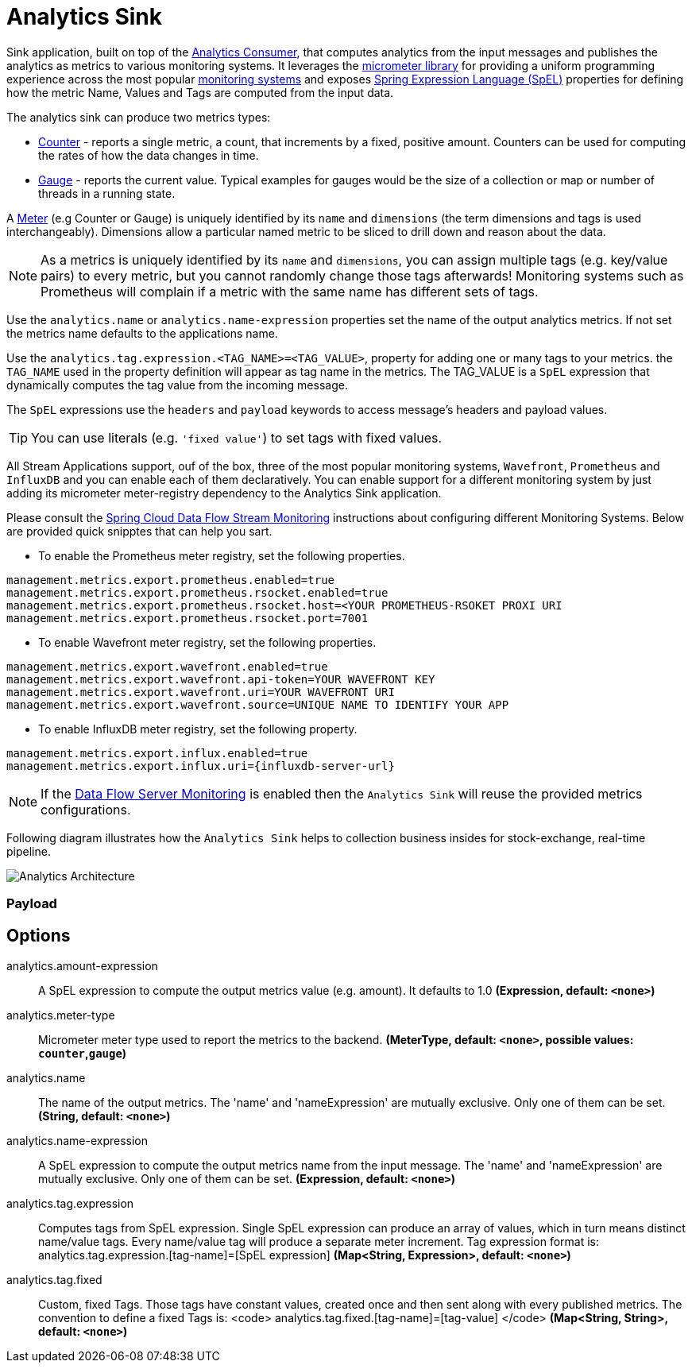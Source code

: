 //tag::ref-doc[]
:images-asciidoc: https://github.com/spring-cloud/stream-applications/raw/master/applications/sink/analytics-sink/src/main/resources

= Analytics Sink

Sink application, built on top of the https://github.com/spring-cloud/stream-applications/tree/master/functions/consumer/analytics-consumer[Analytics Consumer], that computes analytics from the input messages and publishes the analytics as metrics to various monitoring systems. It leverages the https://micrometer.io[micrometer library] for providing a uniform programming experience across the most popular https://micrometer.io/docs[monitoring systems] and exposes https://docs.spring.io/spring-integration/reference/html/spel.html#spel[Spring Expression Language (SpEL)] properties for defining how the metric Name, Values and Tags are computed from the input data.

The analytics sink can produce two metrics types:

- https://micrometer.io/docs/concepts#_counters[Counter] - reports a single metric, a count, that increments by a fixed, positive amount. Counters can be used for computing the rates of how the data changes in time.
- https://micrometer.io/docs/concepts#_gauges[Gauge] - reports the current value. Typical examples for gauges would be the size of a collection or map or number of threads in a running state.

A https://micrometer.io/docs/concepts#_meters[Meter] (e.g Counter or Gauge) is uniquely identified by its `name` and `dimensions` (the term dimensions and tags is used interchangeably). Dimensions allow a particular named metric to be sliced to drill down and reason about the data.

NOTE: As a metrics is uniquely identified by its `name` and `dimensions`, you can assign multiple tags (e.g. key/value pairs) to every metric, but you cannot randomly change those tags afterwards! Monitoring systems such as Prometheus will complain if a metric with the same name has different sets of tags.

Use the `analytics.name` or `analytics.name-expression` properties set the name of the output analytics metrics. If not set the metrics name defaults to the applications name.

Use the `analytics.tag.expression.<TAG_NAME>=<TAG_VALUE>`, property for adding one or many tags to your metrics. the `TAG_NAME` used in the property definition will appear as tag name in the metrics. The TAG_VALUE is a `SpEL` expression that dynamically computes the tag value from the incoming message.

The `SpEL` expressions use the `headers` and `payload` keywords to access message’s headers and payload values.

TIP: You can use literals (e.g. `'fixed value'`) to set tags with fixed values.

All Stream Applications support, ouf of the box, three of the most popular monitoring systems, `Wavefront`, `Prometheus` and `InfluxDB` and you can enable each of them declaratively.
You can enable support for a different monitoring system by just adding its micrometer meter-registry dependency to the Analytics Sink application.

Please consult the https://dataflow.spring.io/docs/2.6.0.SNAPSHOT/feature-guides/streams/monitoring/[Spring Cloud Data Flow Stream Monitoring] instructions about configuring different Monitoring Systems. Below are provided quick snipptes that can help you sart.

* To enable the Prometheus meter registry, set the following properties.
```
management.metrics.export.prometheus.enabled=true
management.metrics.export.prometheus.rsocket.enabled=true
management.metrics.export.prometheus.rsocket.host=<YOUR PROMETHEUS-RSOKET PROXI URI
management.metrics.export.prometheus.rsocket.port=7001
```

* To enable Wavefront meter registry, set the following properties.
```
management.metrics.export.wavefront.enabled=true
management.metrics.export.wavefront.api-token=YOUR WAVEFRONT KEY
management.metrics.export.wavefront.uri=YOUR WAVEFRONT URI
management.metrics.export.wavefront.source=UNIQUE NAME TO IDENTIFY YOUR APP
```

* To enable InfluxDB meter registry, set the following property.
```
management.metrics.export.influx.enabled=true
management.metrics.export.influx.uri={influxdb-server-url}
```

NOTE: If the https://dataflow.spring.io/docs/2.6.0.SNAPSHOT/feature-guides/streams/monitoring/[Data Flow Server Monitoring] is enabled then the `Analytics Sink` will reuse the provided metrics configurations.

Following diagram illustrates how the `Analytics Sink` helps to collection business insides for stock-exchange, real-time pipeline.

image::{images-asciidoc}/AnalyticsSinkArchitecture.png[Analytics Architecture, scaledwidth="70%"]

=== Payload

== Options

//tag::configuration-properties[]
$$analytics.amount-expression$$:: $$A SpEL expression to compute the output metrics value (e.g. amount). It defaults to 1.0$$ *($$Expression$$, default: `$$<none>$$`)*
$$analytics.meter-type$$:: $$Micrometer meter type used to report the metrics to the backend.$$ *($$MeterType$$, default: `$$<none>$$`, possible values: `counter`,`gauge`)*
$$analytics.name$$:: $$The name of the output metrics. The 'name' and 'nameExpression' are mutually exclusive. Only one of them can be set.$$ *($$String$$, default: `$$<none>$$`)*
$$analytics.name-expression$$:: $$A SpEL expression to compute the output metrics name from the input message. The 'name' and 'nameExpression' are mutually exclusive. Only one of them can be set.$$ *($$Expression$$, default: `$$<none>$$`)*
$$analytics.tag.expression$$:: $$Computes tags from SpEL expression. Single SpEL expression can produce an array of values, which in turn means distinct name/value tags. Every name/value tag will produce a separate meter increment. Tag expression format is: analytics.tag.expression.[tag-name]=[SpEL expression]$$ *($$Map<String, Expression>$$, default: `$$<none>$$`)*
$$analytics.tag.fixed$$:: $$Custom, fixed Tags. Those tags have constant values, created once and then sent along with every published metrics. The convention to define a fixed Tags is: <code>   analytics.tag.fixed.[tag-name]=[tag-value] </code>$$ *($$Map<String, String>$$, default: `$$<none>$$`)*
//end::configuration-properties[]

//end::ref-doc[]
